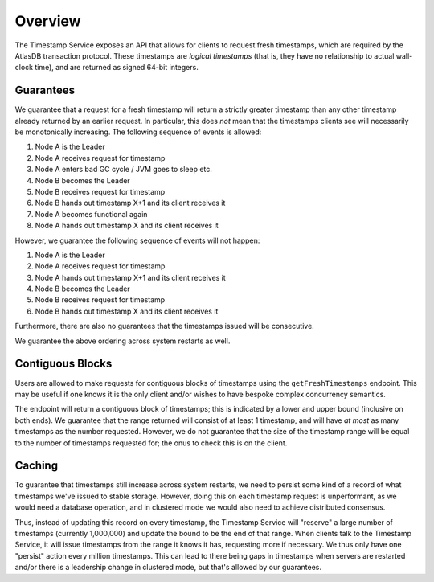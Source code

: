 ========
Overview
========

The Timestamp Service exposes an API that allows for clients to request fresh timestamps, which are required by the
AtlasDB transaction protocol. These timestamps are *logical timestamps* (that is, they have no relationship to actual
wall-clock time), and are returned as signed 64-bit integers.

Guarantees
==========

We guarantee that a request for a fresh timestamp will return a strictly greater timestamp than any other timestamp
already returned by an earlier request. In particular, this does *not* mean that the timestamps clients
see will necessarily be monotonically increasing. The following sequence of events is allowed:

1. Node A is the Leader
2. Node A receives request for timestamp
3. Node A enters bad GC cycle / JVM goes to sleep etc.
4. Node B becomes the Leader
5. Node B receives request for timestamp
6. Node B hands out timestamp X+1 and its client receives it
7. Node A becomes functional again
8. Node A hands out timestamp X and its client receives it

However, we guarantee the following sequence of events will not happen:

1. Node A is the Leader
2. Node A receives request for timestamp
3. Node A hands out timestamp X+1 and its client receives it
4. Node B becomes the Leader
5. Node B receives request for timestamp
6. Node B hands out timestamp X and its client receives it

Furthermore, there are also no guarantees that the timestamps issued will be consecutive.

We guarantee the above ordering across system restarts as well.

Contiguous Blocks
=================

Users are allowed to make requests for contiguous blocks of timestamps using the ``getFreshTimestamps`` endpoint.
This may be useful if one knows it is the only client and/or wishes to have bespoke complex concurrency semantics.

The endpoint will return a contiguous block of timestamps; this is indicated by a lower and upper bound (inclusive
on both ends). We guarantee that the range returned will consist of at least 1 timestamp, and will have *at most*
as many timestamps as the number requested. However, we do not guarantee that the size of the timestamp range will be
equal to the number of timestamps requested for; the onus to check this is on the client.

Caching
=======

To guarantee that timestamps still increase across system restarts, we need to persist some kind of a record of
what timestamps we've issued to stable storage. However, doing this on each timestamp request is unperformant, as
we would need a database operation, and in clustered mode we would also need to achieve distributed consensus.

Thus, instead of updating this record on every timestamp, the Timestamp Service will "reserve" a large number of
timestamps (currently 1,000,000) and update the bound to be the end of that range. When clients talk to the
Timestamp Service, it will issue timestamps from the range it knows it has, requesting more if necessary. We thus only
have one "persist" action every million timestamps. This can lead to there being gaps in timestamps when servers
are restarted and/or there is a leadership change in clustered mode, but that's allowed by our guarantees.
